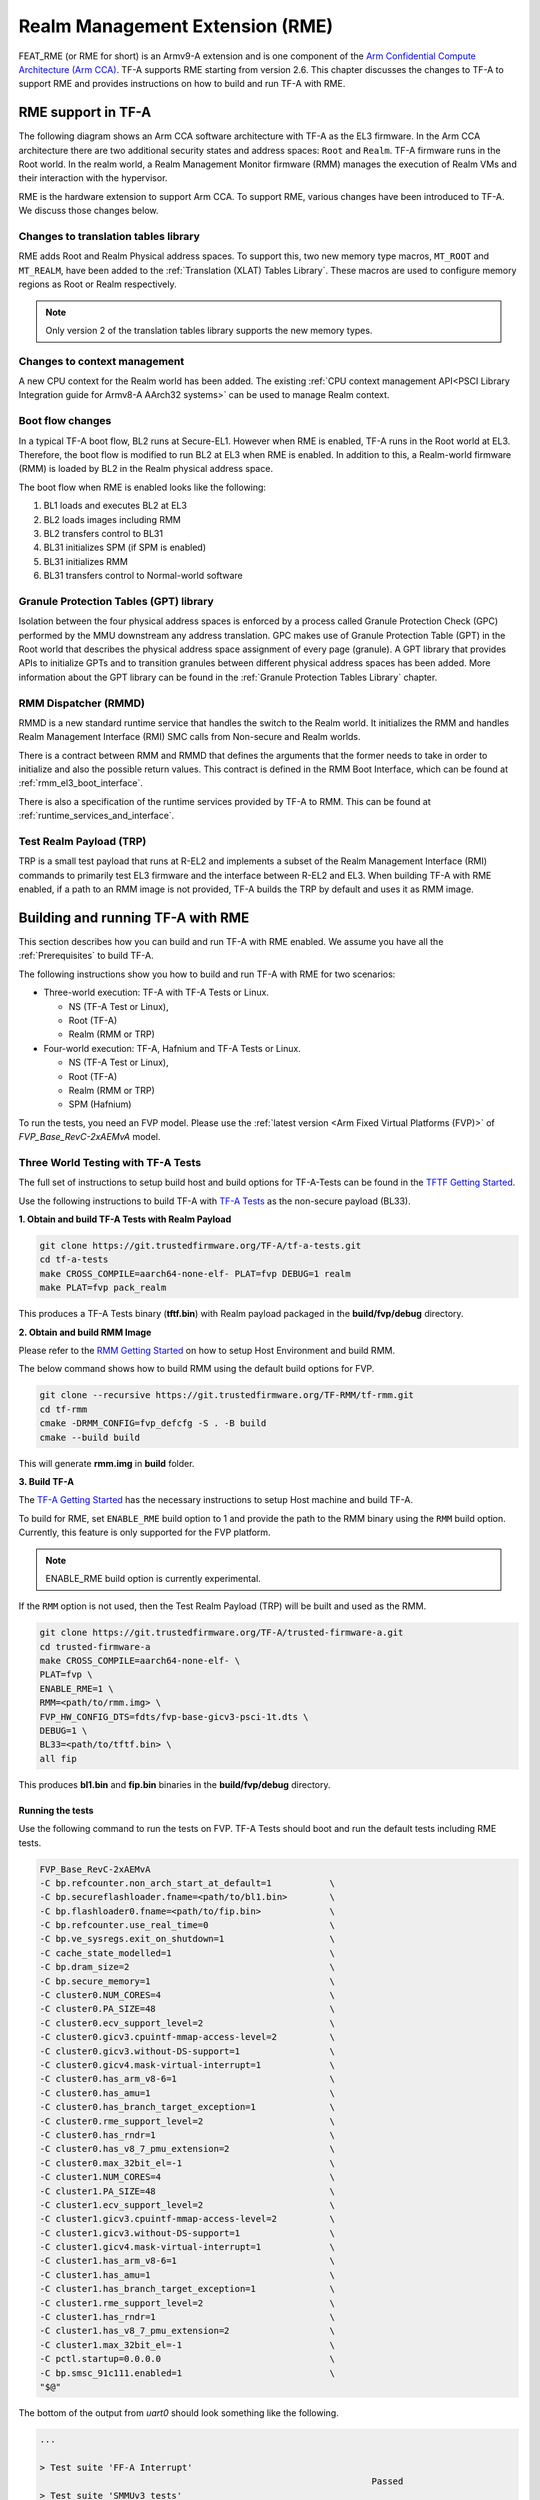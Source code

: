 
Realm Management Extension (RME)
====================================

FEAT_RME (or RME for short) is an Armv9-A extension and is one component of the
`Arm Confidential Compute Architecture (Arm CCA)`_. TF-A supports RME starting
from version 2.6. This chapter discusses the changes to TF-A to support RME and
provides instructions on how to build and run TF-A with RME.

RME support in TF-A
---------------------

The following diagram shows an Arm CCA software architecture with TF-A as the
EL3 firmware. In the Arm CCA architecture there are two additional security
states and address spaces: ``Root`` and ``Realm``. TF-A firmware runs in the
Root world. In the realm world, a Realm Management Monitor firmware (RMM)
manages the execution of Realm VMs and their interaction with the hypervisor.

.. image:: ../resources/diagrams/arm-cca-software-arch.png

RME is the hardware extension to support Arm CCA. To support RME, various
changes have been introduced to TF-A. We discuss those changes below.

Changes to translation tables library
***************************************
RME adds Root and Realm Physical address spaces. To support this, two new
memory type macros, ``MT_ROOT`` and ``MT_REALM``, have been added to the
:ref:`Translation (XLAT) Tables Library`. These macros are used to configure
memory regions as Root or Realm respectively.

.. note::

 Only version 2 of the translation tables library supports the new memory
 types.

Changes to context management
*******************************
A new CPU context for the Realm world has been added. The existing
:ref:`CPU context management API<PSCI Library Integration guide for Armv8-A
AArch32 systems>` can be used to manage Realm context.

Boot flow changes
*******************
In a typical TF-A boot flow, BL2 runs at Secure-EL1. However when RME is
enabled, TF-A runs in the Root world at EL3. Therefore, the boot flow is
modified to run BL2 at EL3 when RME is enabled. In addition to this, a
Realm-world firmware (RMM) is loaded by BL2 in the Realm physical address
space.

The boot flow when RME is enabled looks like the following:

1. BL1 loads and executes BL2 at EL3
2. BL2 loads images including RMM
3. BL2 transfers control to BL31
4. BL31 initializes SPM (if SPM is enabled)
5. BL31 initializes RMM
6. BL31 transfers control to Normal-world software

Granule Protection Tables (GPT) library
*****************************************
Isolation between the four physical address spaces is enforced by a process
called Granule Protection Check (GPC) performed by the MMU downstream any
address translation. GPC makes use of Granule Protection Table (GPT) in the
Root world that describes the physical address space assignment of every
page (granule). A GPT library that provides APIs to initialize GPTs and to
transition granules between different physical address spaces has been added.
More information about the GPT library can be found in the
:ref:`Granule Protection Tables Library` chapter.

RMM Dispatcher (RMMD)
************************
RMMD is a new standard runtime service that handles the switch to the Realm
world. It initializes the RMM and handles Realm Management Interface (RMI)
SMC calls from Non-secure and Realm worlds.

There is a contract between RMM and RMMD that defines the arguments that the
former needs to take in order to initialize and also the possible return values.
This contract is defined in the RMM Boot Interface, which can be found at
:ref:`rmm_el3_boot_interface`.

There is also a specification of the runtime services provided by TF-A
to RMM. This can be found at :ref:`runtime_services_and_interface`.

Test Realm Payload (TRP)
*************************
TRP is a small test payload that runs at R-EL2 and implements a subset of
the Realm Management Interface (RMI) commands to primarily test EL3 firmware
and the interface between R-EL2 and EL3. When building TF-A with RME enabled,
if a path to an RMM image is not provided, TF-A builds the TRP by default
and uses it as RMM image.

Building and running TF-A with RME
------------------------------------

This section describes how you can build and run TF-A with RME enabled.
We assume you have all the :ref:`Prerequisites` to build TF-A.

The following instructions show you how to build and run TF-A with RME
for two scenarios:

- Three-world execution: TF-A with TF-A Tests or Linux.

  - NS (TF-A Test or Linux),
  - Root (TF-A)
  - Realm (RMM or TRP)

- Four-world execution: TF-A, Hafnium and TF-A Tests or Linux.

  - NS (TF-A Test or Linux),
  - Root (TF-A)
  - Realm (RMM or TRP)
  - SPM (Hafnium)

To run the tests, you need an FVP model. Please use the :ref:`latest version
<Arm Fixed Virtual Platforms (FVP)>` of *FVP_Base_RevC-2xAEMvA* model.

Three World Testing with TF-A Tests
*************************************

The full set of instructions to setup build host and build options for
TF-A-Tests can be found in the `TFTF Getting Started`_.

Use the following instructions to build TF-A with `TF-A Tests`_ as the
non-secure payload (BL33).

**1. Obtain and build TF-A Tests with Realm Payload**

.. code:: shell

 git clone https://git.trustedfirmware.org/TF-A/tf-a-tests.git
 cd tf-a-tests
 make CROSS_COMPILE=aarch64-none-elf- PLAT=fvp DEBUG=1 realm
 make PLAT=fvp pack_realm

This produces a TF-A Tests binary (**tftf.bin**) with Realm payload packaged
in the **build/fvp/debug** directory.

**2. Obtain and build RMM Image**

Please refer to the `RMM Getting Started`_ on how to setup
Host Environment and build RMM.

The below command shows how to build RMM using the default build options for FVP.

.. code:: shell

 git clone --recursive https://git.trustedfirmware.org/TF-RMM/tf-rmm.git
 cd tf-rmm
 cmake -DRMM_CONFIG=fvp_defcfg -S . -B build
 cmake --build build

This will generate **rmm.img** in **build** folder.

**3. Build TF-A**

The `TF-A Getting Started`_ has the necessary instructions to setup Host
machine and build TF-A.

To build for RME, set ``ENABLE_RME`` build option to 1 and provide the path to
the RMM binary using the ``RMM`` build option.
Currently, this feature is only supported for the FVP platform.

.. note::

 ENABLE_RME build option is currently experimental.

If the ``RMM`` option is not used, then the Test Realm Payload (TRP)
will be built and used as the RMM.

.. code:: shell

 git clone https://git.trustedfirmware.org/TF-A/trusted-firmware-a.git
 cd trusted-firmware-a
 make CROSS_COMPILE=aarch64-none-elf- \
 PLAT=fvp \
 ENABLE_RME=1 \
 RMM=<path/to/rmm.img> \
 FVP_HW_CONFIG_DTS=fdts/fvp-base-gicv3-psci-1t.dts \
 DEBUG=1 \
 BL33=<path/to/tftf.bin> \
 all fip

This produces **bl1.bin** and **fip.bin** binaries in the **build/fvp/debug** directory.

Running the tests
^^^^^^^^^^^^^^^^^

Use the following command to run the tests on FVP. TF-A Tests should boot
and run the default tests including RME tests.

.. code:: shell

 FVP_Base_RevC-2xAEMvA
 -C bp.refcounter.non_arch_start_at_default=1           \
 -C bp.secureflashloader.fname=<path/to/bl1.bin>        \
 -C bp.flashloader0.fname=<path/to/fip.bin>             \
 -C bp.refcounter.use_real_time=0                       \
 -C bp.ve_sysregs.exit_on_shutdown=1                    \
 -C cache_state_modelled=1                              \
 -C bp.dram_size=2                                      \
 -C bp.secure_memory=1                                  \
 -C cluster0.NUM_CORES=4                                \
 -C cluster0.PA_SIZE=48                                 \
 -C cluster0.ecv_support_level=2                        \
 -C cluster0.gicv3.cpuintf-mmap-access-level=2          \
 -C cluster0.gicv3.without-DS-support=1                 \
 -C cluster0.gicv4.mask-virtual-interrupt=1             \
 -C cluster0.has_arm_v8-6=1                             \
 -C cluster0.has_amu=1                                  \
 -C cluster0.has_branch_target_exception=1              \
 -C cluster0.rme_support_level=2                        \
 -C cluster0.has_rndr=1                                 \
 -C cluster0.has_v8_7_pmu_extension=2                   \
 -C cluster0.max_32bit_el=-1                            \
 -C cluster1.NUM_CORES=4                                \
 -C cluster1.PA_SIZE=48                                 \
 -C cluster1.ecv_support_level=2                        \
 -C cluster1.gicv3.cpuintf-mmap-access-level=2          \
 -C cluster1.gicv3.without-DS-support=1                 \
 -C cluster1.gicv4.mask-virtual-interrupt=1             \
 -C cluster1.has_arm_v8-6=1                             \
 -C cluster1.has_amu=1                                  \
 -C cluster1.has_branch_target_exception=1              \
 -C cluster1.rme_support_level=2                        \
 -C cluster1.has_rndr=1                                 \
 -C cluster1.has_v8_7_pmu_extension=2                   \
 -C cluster1.max_32bit_el=-1                            \
 -C pctl.startup=0.0.0.0                                \
 -C bp.smsc_91c111.enabled=1                            \
 "$@"

The bottom of the output from *uart0* should look something like the following.

.. code-block:: shell

 ...

 > Test suite 'FF-A Interrupt'
                                                                Passed
 > Test suite 'SMMUv3 tests'
                                                                Passed
 > Test suite 'PMU Leakage'
                                                                Passed
 > Test suite 'DebugFS'
                                                                Passed
 > Test suite 'Realm payload tests'
                                                                Passed
 > Test suite 'Realm payload at EL1'
                                                                Passed
 > Test suite 'Invalid memory access'
                                                                Passed
 ...

Building TF-A with RME enabled Linux Kernel
^^^^^^^^^^^^^^^^^^^^^^^^^^^^^^^^^^^^^^^^^^^

If an RME enabled Linux kernel and filesystem is available for testing,
and a suitable NS boot loader is not available, then this option can be used to
launch kernel directly after BL31:

.. code-block:: shell

 cd trusted-firmware-a
 make CROSS_COMPILE=aarch64-none-elf- \
 PLAT=fvp \
 ENABLE_RME=1 \
 RMM=<path/to/rmm.img> \
 FVP_HW_CONFIG_DTS=fdts/fvp-base-gicv3-psci-1t.dts \
 DEBUG=1 \
 ARM_LINUX_KERNEL_AS_BL33=1 \
 PRELOADED_BL33_BASE=0x84000000 \
 all fip

Running the tests
^^^^^^^^^^^^^^^^^

Use the following additional arguments to run the tests on FVP.

.. code-block:: shell

 --data cluster0.cpu0=<path_to_kernel_Image>@0x80080000
 -C bp.virtioblockdevice.image_path=<path_to_rootfs.ext4>

Four-world execution with Hafnium and TF-A Tests
*************************************************

Four-world execution involves software components at each security state: root,
secure, realm and non-secure. This section describes how to build TF-A
with four-world support. We use TF-A as the root firmware, `Hafnium`_ as the
secure component, TRP as the realm-world firmware and TF-A Tests as the
non-secure payload.

Before building TF-A, you first need to build the other software components.
You can find instructions on how to get and build TF-A Tests above.

**1. Obtain and build Hafnium**

.. code:: shell

 git clone --recurse-submodules https://git.trustedfirmware.org/hafnium/hafnium.git
 cd hafnium
 #  Use the default prebuilt LLVM/clang toolchain
 PATH=$PWD/prebuilts/linux-x64/clang/bin:$PWD/prebuilts/linux-x64/dtc:$PATH
 make PROJECT=reference

The Hafnium binary should be located at
*out/reference/secure_aem_v8a_fvp_clang/hafnium.bin*

**2. Build TF-A**

Build TF-A with RME as well as SPM enabled.

.. code:: shell

 make CROSS_COMPILE=aarch64-none-elf- \
 PLAT=fvp \
 ENABLE_RME=1 \
 FVP_HW_CONFIG_DTS=fdts/fvp-base-gicv3-psci-1t.dts \
 SPD=spmd \
 SPMD_SPM_AT_SEL2=1 \
 BRANCH_PROTECTION=1 \
 CTX_INCLUDE_PAUTH_REGS=1 \
 DEBUG=1 \
 SP_LAYOUT_FILE=<path/to/tf-a-tests>/build/fvp/debug/sp_layout.json> \
 BL32=<path/to/hafnium.bin> \
 BL33=<path/to/tftf.bin> \
 all fip

Running the tests
^^^^^^^^^^^^^^^^^

Use the following additional arguments to run the tests on FVP.

.. code:: shell

 -C cluster0.restriction_on_speculative_execution=2 \
 -C cluster0.restriction_on_speculative_execution_aarch32=2 \
 -C cluster1.restriction_on_speculative_execution=2 \
 -C cluster1.restriction_on_speculative_execution_aarch32=2 \
 -C pci.pci_smmuv3.mmu.SMMU_AIDR=2 \
 -C pci.pci_smmuv3.mmu.SMMU_IDR0=0x0046123B \
 -C pci.pci_smmuv3.mmu.SMMU_IDR1=0x00600002 \
 -C pci.pci_smmuv3.mmu.SMMU_IDR3=0x1714 \
 -C pci.pci_smmuv3.mmu.SMMU_IDR5=0xFFFF0475 \
 -C pci.pci_smmuv3.mmu.SMMU_S_IDR1=0xA0000002 \
 -C pci.pci_smmuv3.mmu.SMMU_S_IDR2=0 \
 -C pci.pci_smmuv3.mmu.SMMU_S_IDR3=0 \
 -C cluster0.memory_tagging_support_level=2 \
 -C cluster1.memory_tagging_support_level=2 \
 -C bp.dram_metadata.is_enabled=1

.. _Arm Confidential Compute Architecture (Arm CCA): https://www.arm.com/why-arm/architecture/security-features/arm-confidential-compute-architecture
.. _Arm Architecture Models website: https://developer.arm.com/tools-and-software/simulation-models/fixed-virtual-platforms/arm-ecosystem-models
.. _TF-A Getting Started: https://trustedfirmware-a.readthedocs.io/en/latest/getting_started/index.html
.. _TF-A Tests: https://trustedfirmware-a-tests.readthedocs.io/en/latest
.. _TFTF Getting Started: https://trustedfirmware-a-tests.readthedocs.io/en/latest/getting_started/index.html
.. _Hafnium: https://www.trustedfirmware.org/projects/hafnium
.. _RMM Getting Started: https://git.trustedfirmware.org/TF-RMM/tf-rmm.git/tree/docs/getting_started/build-options.rst
